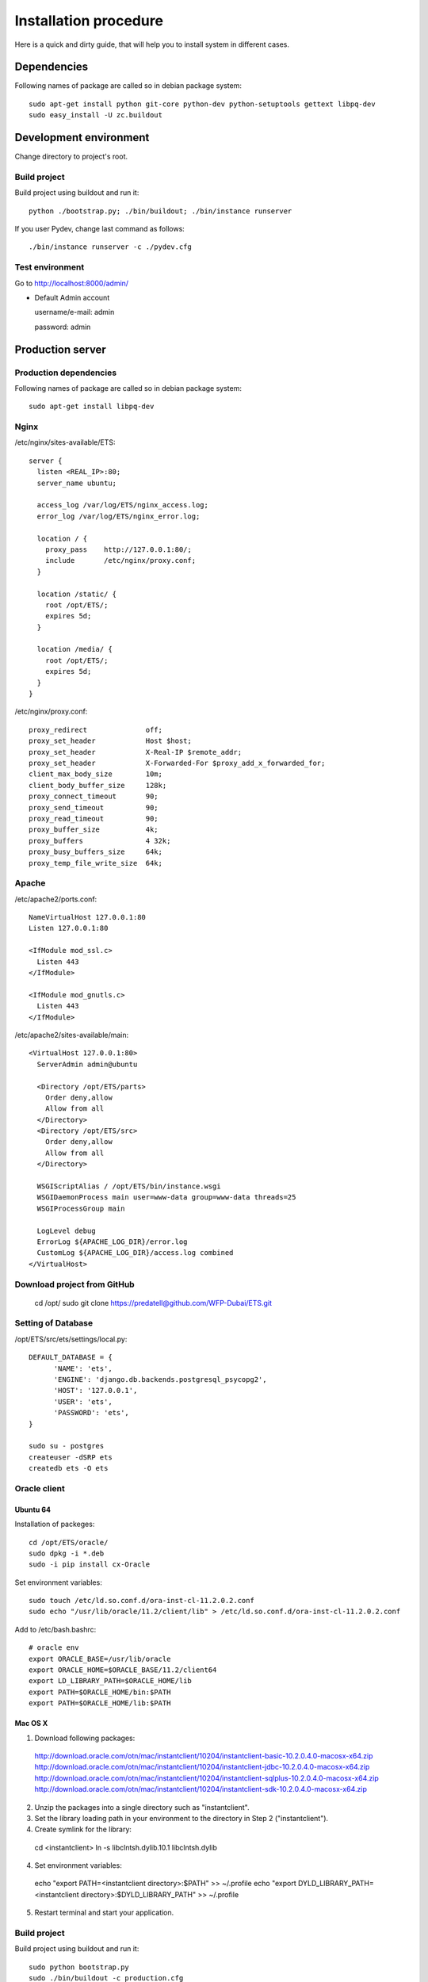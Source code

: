 .. installation_procedure:

**********************
Installation procedure
**********************

Here is a quick and dirty guide, that will help you to install system in different cases.


.. _dependencies:

Dependencies
============
  
Following names of package are called so in debian package system::
  
  sudo apt-get install python git-core python-dev python-setuptools gettext libpq-dev
  sudo easy_install -U zc.buildout

.. _development-environment:  

Development environment
=======================

Change directory to project's root.

Build project
-------------

Build project using buildout and run it::

  python ./bootstrap.py; ./bin/buildout; ./bin/instance runserver
  
If you user Pydev, change last command as follows::

  ./bin/instance runserver -c ./pydev.cfg

Test environment
----------------

Go to http://localhost:8000/admin/

- Default Admin account

  username/e-mail: admin
  
  password: admin


.. _production-server:

Production server
=================

Production dependencies
------------
  
Following names of package are called so in debian package system::
  
  sudo apt-get install libpq-dev

Nginx
-------------

/etc/nginx/sites-available/ETS::

  server {
    listen <REAL_IP>:80;
    server_name ubuntu;

    access_log /var/log/ETS/nginx_access.log;
    error_log /var/log/ETS/nginx_error.log;

    location / {
      proxy_pass    http://127.0.0.1:80/;
      include       /etc/nginx/proxy.conf;
    }

    location /static/ {
      root /opt/ETS/;
      expires 5d;
    }

    location /media/ {
      root /opt/ETS/;
      expires 5d;
    }
  }


/etc/nginx/proxy.conf::
  
  proxy_redirect              off;
  proxy_set_header            Host $host;
  proxy_set_header            X-Real-IP $remote_addr;
  proxy_set_header            X-Forwarded-For $proxy_add_x_forwarded_for;
  client_max_body_size        10m;
  client_body_buffer_size     128k;
  proxy_connect_timeout       90;
  proxy_send_timeout          90;
  proxy_read_timeout          90;
  proxy_buffer_size           4k;
  proxy_buffers               4 32k;
  proxy_busy_buffers_size     64k;
  proxy_temp_file_write_size  64k;


Apache
-------------

/etc/apache2/ports.conf::
  
  NameVirtualHost 127.0.0.1:80
  Listen 127.0.0.1:80

  <IfModule mod_ssl.c>
    Listen 443
  </IfModule>

  <IfModule mod_gnutls.c>
    Listen 443
  </IfModule>


/etc/apache2/sites-available/main::
  
  <VirtualHost 127.0.0.1:80>
    ServerAdmin admin@ubuntu

    <Directory /opt/ETS/parts>
      Order deny,allow
      Allow from all
    </Directory>
    <Directory /opt/ETS/src>
      Order deny,allow
      Allow from all
    </Directory>

    WSGIScriptAlias / /opt/ETS/bin/instance.wsgi
    WSGIDaemonProcess main user=www-data group=www-data threads=25
    WSGIProcessGroup main
  
    LogLevel debug
    ErrorLog ${APACHE_LOG_DIR}/error.log
    CustomLog ${APACHE_LOG_DIR}/access.log combined
  </VirtualHost>

Download project from GitHub
----------------------------

  cd /opt/
  sudo git clone https://predatell@github.com/WFP-Dubai/ETS.git

Setting of Database
----------------------------

/opt/ETS/src/ets/settings/local.py::
    
  DEFAULT_DATABASE = {
	'NAME': 'ets',
	'ENGINE': 'django.db.backends.postgresql_psycopg2',
	'HOST': '127.0.0.1',
	'USER': 'ets',
	'PASSWORD': 'ets',
  }

  sudo su - postgres
  createuser -dSRP ets
  createdb ets -O ets

Oracle client
-------------

Ubuntu 64
~~~~~~~~~

Installation of packeges::

  cd /opt/ETS/oracle/
  sudo dpkg -i *.deb
  sudo -i pip install cx-Oracle

Set environment variables::
 
  sudo touch /etc/ld.so.conf.d/ora-inst-cl-11.2.0.2.conf
  sudo echo "/usr/lib/oracle/11.2/client/lib" > /etc/ld.so.conf.d/ora-inst-cl-11.2.0.2.conf
  
  
Add to /etc/bash.bashrc::

  # oracle env
  export ORACLE_BASE=/usr/lib/oracle
  export ORACLE_HOME=$ORACLE_BASE/11.2/client64
  export LD_LIBRARY_PATH=$ORACLE_HOME/lib
  export PATH=$ORACLE_HOME/bin:$PATH
  export PATH=$ORACLE_HOME/lib:$PATH
  

Mac OS X
~~~~~~~~

1. Download following packages::

  http://download.oracle.com/otn/mac/instantclient/10204/instantclient-basic-10.2.0.4.0-macosx-x64.zip
  http://download.oracle.com/otn/mac/instantclient/10204/instantclient-jdbc-10.2.0.4.0-macosx-x64.zip
  http://download.oracle.com/otn/mac/instantclient/10204/instantclient-sqlplus-10.2.0.4.0-macosx-x64.zip
  http://download.oracle.com/otn/mac/instantclient/10204/instantclient-sdk-10.2.0.4.0-macosx-x64.zip
    
2. Unzip the packages into a single directory such as "instantclient".
3. Set the library loading path in your environment to the directory in Step 2 ("instantclient").
4. Create symlink for the library::
  
  cd <instantclient>
  ln -s libclntsh.dylib.10.1 libclntsh.dylib
   
4. Set environment variables::
  
  echo "export PATH=<instantclient directory>:$PATH" >> ~/.profile
  echo "export DYLD_LIBRARY_PATH=<instantclient directory>:$DYLD_LIBRARY_PATH" >> ~/.profile
   
5. Restart terminal and start your application.


Build project
-------------

Build project using buildout and run it::

  sudo python bootstrap.py
  sudo ./bin/buildout -c production.cfg
  sudo chown -R www-dada:www-data /opt/ETS
  sudo ./bin/instance createsuperuser